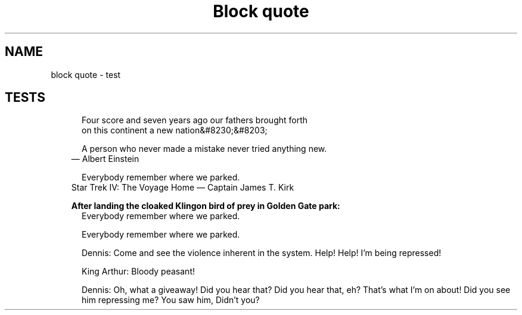 .TH "Block quote" 1
." URL portability
.de URL
\\$2 \(laURL: \\$1 \(ra\\$3
..
.if \n[.g] .mso www.tmac
." Bug fix
.ie \n\(.g .ds Aq \(aq
.el       .ds Aq '
." Disable hiphenation
.nh
." Disable justification
.ad l
.SH "NAME"
block quote \- test
.SH "TESTS"

." .basic
.in +.5i
.ll -.5i
.nf
Four score and seven years ago our fathers brought forth
on this continent a new nation&#8230;&#8203;
.fi
.br
.in
.ll

." .with_attribution
.in +.5i
.ll -.5i
.nf
A person who never made a mistake never tried anything new.
.fi
.br
.in
.ll
.in +.3i
.ll -.3i
\(em Albert Einstein
.in
.ll

." .with_attribution_and_citetitle
.in +.5i
.ll -.5i
.nf
Everybody remember where we parked.
.fi
.br
.in
.ll
.in +.3i
.ll -.3i
Star Trek IV: The Voyage Home \(em Captain James T. Kirk
.in
.ll

." .with_title
.in +.3i
\fBAfter landing the cloaked Klingon bird of prey in Golden Gate park:\fR
.br
.in
.in +.5i
.ll -.5i
.nf
Everybody remember where we parked.
.fi
.br
.in
.ll

." .with_id_and_role
.in +.5i
.ll -.5i
.nf
Everybody remember where we parked.
.fi
.br
.in
.ll

." .block
.in +.5i
.ll -.5i
.nf
.sp
Dennis: Come and see the violence inherent in the system. Help! Help! I\(cqm being repressed!
.sp
King Arthur: Bloody peasant!
.sp
Dennis: Oh, what a giveaway! Did you hear that? Did you hear that, eh? That\(cqs what I\(cqm on about! Did you see him repressing me? You saw him, Didn\(cqt you?
.fi
.br
.in
.ll
